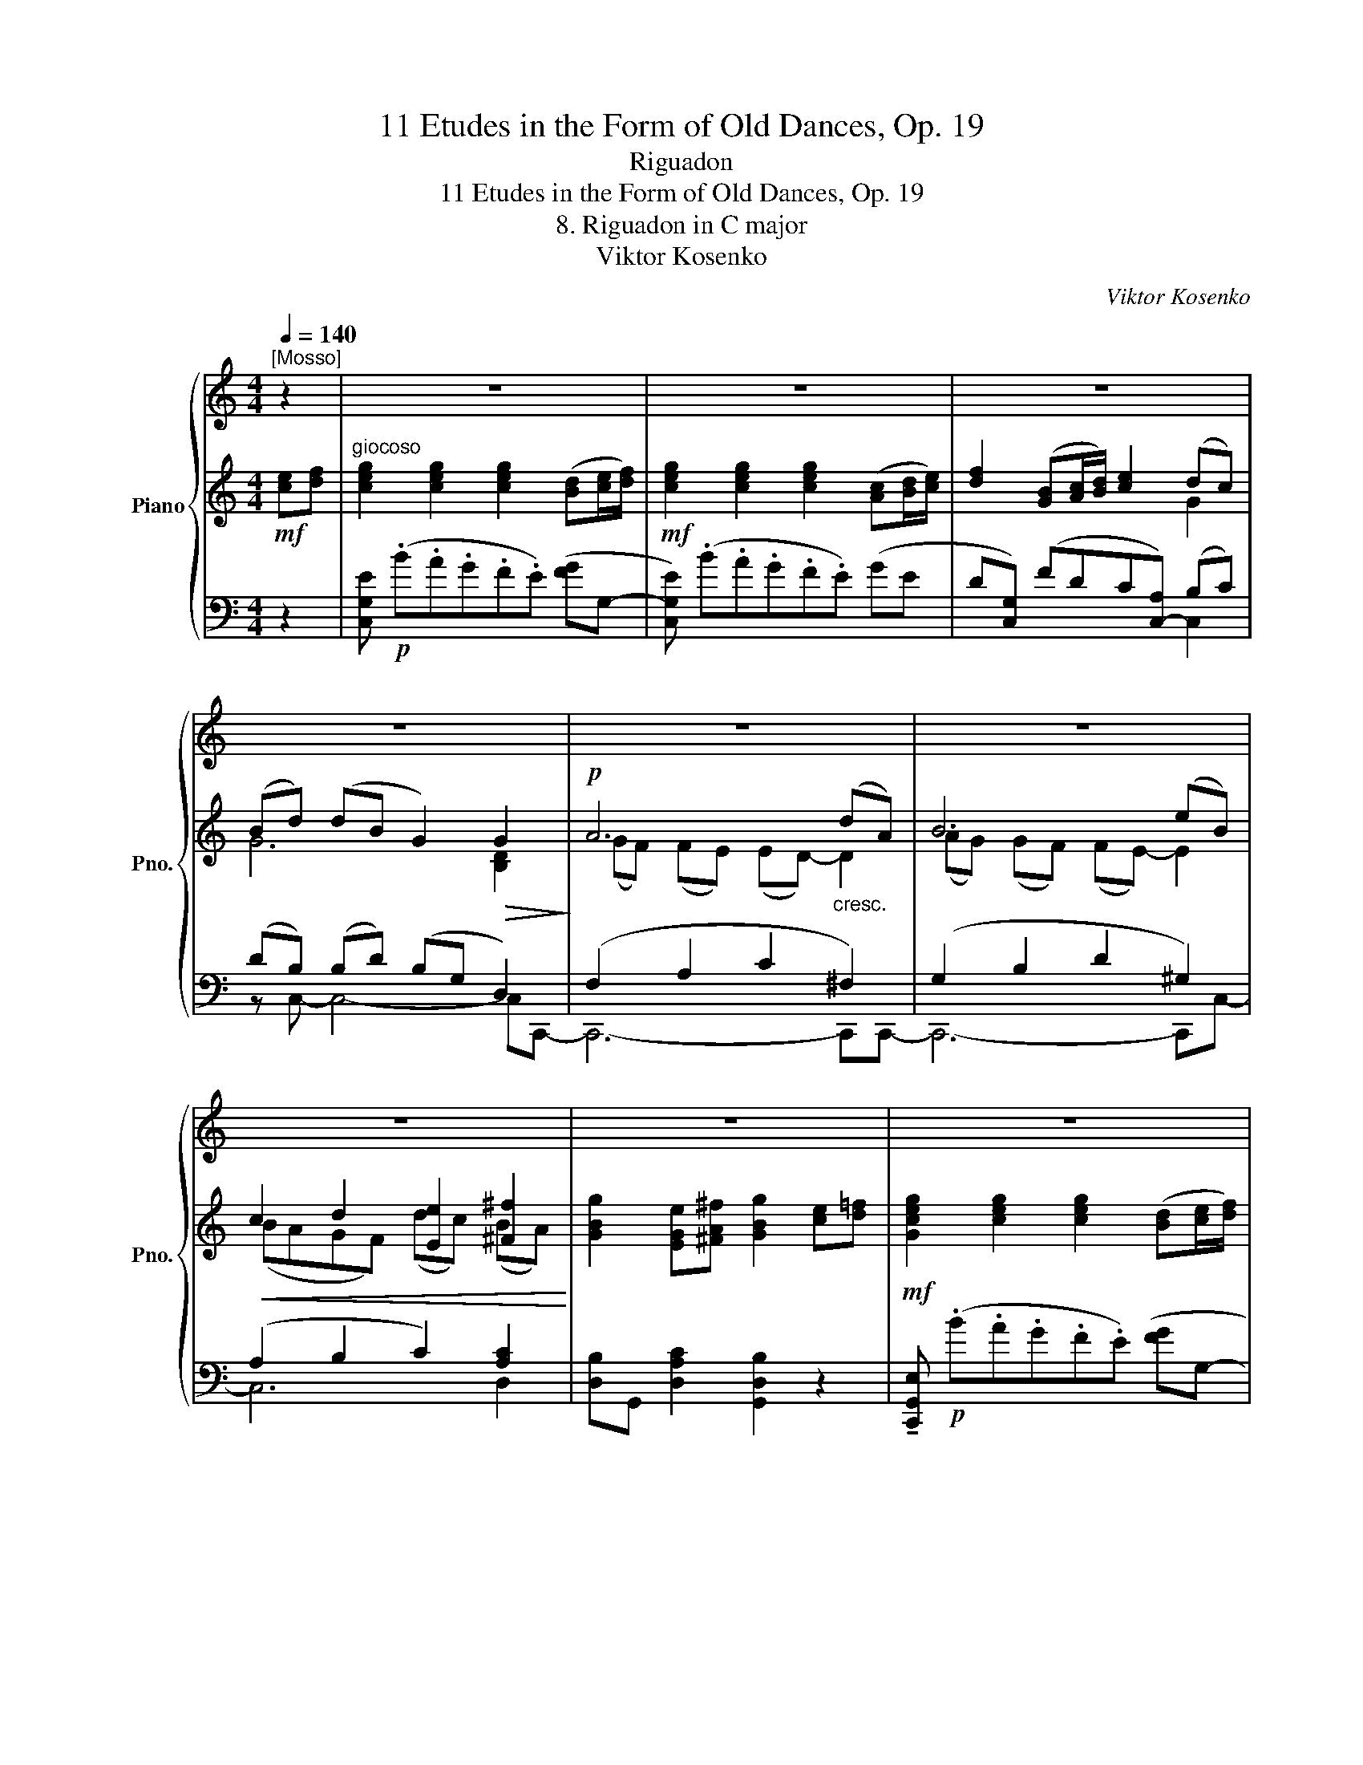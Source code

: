X:1
T:11 Etudes in the Form of Old Dances, Op. 19
T:Riguadon
T:11 Etudes in the Form of Old Dances, Op. 19
T:8. Riguadon in C major
T:Viktor Kosenko
C:Viktor Kosenko
%%score { ( 1 7 ) | ( 2 4 6 ) | ( 3 5 ) }
L:1/8
Q:1/4=140
M:4/4
K:C
V:1 treble nm="Piano" snm="Pno."
V:7 treble 
V:2 treble 
V:4 treble 
V:6 treble 
V:3 bass 
V:5 bass 
V:1
"^[Mosso]" z2 | z8 | z8 | z8 | z8 | z8 | z8 | z8 | z8 | z8 | z8 | z8 | z8 | z8 | z8 | z8 | z8 | %17
 z8 | z8 | z8 | z8 | z8 | z8 | z8 | z8 | z8 | z8 | z8 | z8 | z8 | z8 | z8 | z8 | z8 | z8 | z8 | %36
 z8 | z8 | z8 | z8 | z8 | z8 | z8 | z8 | z8 | z8 | z8 | z8 | z4 z2 |: z2 | z8 |[K:C] z8 |[K:C] z8 | %53
 z8 | z8 | z8 | z8 | z8 | z8 | z8 | z8 | z8 | z8 | z8 | z8 | z4 z2 :| z2 | z8 | z8 | z8 | z8 | z8 | %72
 z8 | z8 | z8 | z8 | z8 | z8 | z8 | z8 | z8 | z8 | z8 | z8 | z8 | z8 | z8 | z8 | z8 | z8 | z8 | %91
 z8 | z8 | z8 | z8 | z8 | z8 | z8 | z8 | z8 | z8 | z8 | z8 | z8 | z8 | z8 | z8 | %107
"^ossia" x6 ([Ee][Ff]/[Gg]/) | [Aa]2 ([Dd][Ee]/[Ff]/) [Gg]2 ([Cc][Dd]/[Ee]/) | %109
 [Ff]2 [Ff]2 [Ff]2 ([B,B][Cc]/[Dd]/) | [Ee]2 ([A,A][B,B]/[Cc]/) [Dd]2 x2 | z8 | z8 | z8 | z8 |] %115
V:2
!mf! [ce][df] |"^giocoso" [ceg]2 [ceg]2 [ceg]2 ([Bd][ce]/[df]/) | %2
!mf! [ceg]2 [ceg]2 [ceg]2 ([Ac][Bd]/[ce]/) | [df]2 ([GB][Ac]/[Bd]/) [ce]2 (dc) | %4
 (Bd) (dB G2)!>(! G2!>)! |!p! A6"_cresc." (dA) | B6 (eB) |!<(! c2 d2 [Ee]2 [^F^f]2!<)! | %8
 [GBg]2 [EGe][^FA^f] [GBg]2 [ce][d=f] |!mf! [Gceg]2 [ceg]2 [ceg]2 ([Bd][ce]/[df]/) | %10
!mf! [ceg]2 [ceg]2 [ceg]2 ([Ac][Bd]/[ce]/) | [df]2 ([GB][Ac]/[Bd]/) [ce]2 (dc) | %12
 (Bd) (dB G2)!>(! G2!>)! |!p! A6 [^GB]2 |!mf! [Cc]6 [B,B]2 | [CEc]2 [DAd]2 [CGc]2 [A,A][B,B] | %16
 [Cc]2 [Cc]2 [Cc]2 [GB][^FA] |!p! [EG][B,^F] [G,E]2 [G,E]2 (T^D2({^CD)} | %18
 .[G,E]2) [G,E]2 [G,E]2 (T^D2({^CD)} |!<(! .[G,E]2) (T^F2({EF)} .G2) (TA2({GA)}!<)! | %20
 .[B,EB]2) [EGe]2 ([Cc]2 [A,A]2) | [B,EB][B,EB] [EGe]2 [EGe]2 ([Cc][A,A]) | (B2 c2) (A2 B2) | %23
 G4!<(! (^FA) (EF)!<)! | (^D^F) (EG)!>(! [DF]2 ([B,G][A,F])!>)! | %25
!p! ([A,^F][G,E]) [G,E]2 [G,E]2 (T^D2({^CD)} | .[G,E]2) [G,E]2 [G,E]2!<(! ([DB][CA]) | %27
 ([CA][B,G])!<)! [B,G]2 [B,G]2 (T^F2({EF)} | .[B,G]2) (TA2({GA)} .B2) (Tc2({Bc)} | %29
 .[DGd]2) [GBg]2 ([Ee]2 [Cc]2) | [DGd][DGd] [GBg]2 [GBg]2 ([Ee][Cc]) | %31
!<(! [Dd][Ee][Ff][Ee] [Ff][Gg][Aa][^G^g]!<)! |!<(! [Aa][^G^g][Aa][^Gg]!<)! [Aa] [=GBd][Gce][Gdf] | %33
!f! [Geg]2 [Geg]2 [Geg]2 ([Bd][ce]/[df]/) | [Geg]2 [Geg]2 [Geg]2 ([Ac][Bd]/[ce]/) | %35
 [Fdf]2 ([GB][Ac]/[Bd]/) [Ece]2 ([Dd][Cc]) | (Bd) (dB G2) G2 |!f! A6 [^GB]2 | [Cc]6 [B,B]2 | %39
 [CEc]2 [DAd]2 [CGc]2 [A,A][B,B] | [Cc]2 [Cc]2 [Cc]2!p! (G,[F,B,] | %41
"_espres." [E,C]E- [G,CEG]2!<(! [G,CG]2 [G,A,^CA]2!<)! | [F,A,DF]6) ([E,A,^CE]2 | %43
 [DF][^CE] [DF]2 [DF]2 [DG]2 | [G,CE]2 [B,D][A,C] [B,D]2)!p! (G,[F,B,] | %45
 [E,C]E- [G,CEG]2!<(! [G,CG]2 [DFB]2!<)! | [CEc]6) (BA) | (BA G2) (AE ^F2) |!>(! (^FG G4)!>)! |: %49
!p! (G,2 | G6 G2) |[K:C] (_A2 _e2 c2 A2) |[K:C]"_cresc." (G2 G[B,B]) ([Cc]2 G[Cc]) | %53
 ([Dd]2 G[Dd])!>(! ([Dd][_E_e] [Cc]2)!>)! |!p! c8 | (_d2 _a2 f2 d2) | %56
"_cresc." (c2 c[Ee]) ([Ff]2 c[Ff]) | ([^F^f]2 c[Ff]) ([Gg]2 G[=F,B,]) | %58
!f! ([E,G,C]E- [G,CEG]2 [G,DEG]2 [G,A,^CEA]2 | [F,A,DF]6) ([E,A,^CE]2 | %60
 [DF][^CE] [DF]2 [DF]2 [DG]2 | [G,CE]2 [B,D][A,C] [B,D]2) (G,[F,B,] | %62
!f! [_E,C]_E [G,CEG]2 [G,CG]2 [G,_D_B]2 | [_A,C_A]6)"_dim." ([B,G][A,F]) | %64
 ([G,E][F,D] [G,E]2) ([F,CD]2 [E,C][D,B,] |!p! [E,C]6) :| [ce][df] | %67
!mf! [ceg]2 [ceg]2 [ceg]2 ([Bd][ce]/[df]/) |!mf! [ceg]2 [ceg]2 [ceg]2 ([Ac][Bd]/[ce]/) | %69
 [df]2 ([GB][Ac]/[Bd]/) [ce]2 (dc) | (Bd) (dB G2)!>(! G2!>)! |!p! A6"_cresc." (dA) | B6 (eB) | %73
!<(! c2 d2 [Ee]2 [^F^f]2!<)! | [GBg]2 [EGe][^FA^f] [GBg]2 [ce][d=f] | %75
!mf! [Gceg]2 [ceg]2 [ceg]2 ([Bd][ce]/[df]/) |!mf! [ceg]2 [ceg]2 [ceg]2 ([Ac][Bd]/[ce]/) | %77
 [df]2 ([GB][Ac]/[Bd]/) [ce]2 (dc) | (Bd) (dB G2)!>(! G2!>)! |!p! A6 [^GB]2 |!mf! [Cc]6 [B,B]2 | %81
 [CEc]2 [DAd]2 [CGc]2 [A,A][B,B] | [Cc]2 [Cc]2 [Cc]2 [GB][^FA] | %83
 [EG][B,^F] [G,E]2 [G,E]2 (T^D2({^CD)} | .[G,E]2) [G,E]2 [G,E]2 (T^D2({^CD)} | %85
!<(! .[G,E]2) (T^F2({EF)} .G2) (TA2({GA)}!<)! | .[B,EB]2) [EGe]2 ([Cc]2 [A,A]2) | %87
 [B,EB][B,EB] [EGe]2 [EGe]2 ([Cc][A,A]) | (B2 c2) (A2 B2) | G4!<(! (^FA) (EF)!<)! | %90
 (^D^F) (EG)!>(! [DF]2 ([B,G][A,F])!>)! |!p! ([A,^F][G,E]) [G,E]2 [G,E]2 (T^D2({^CD)} | %92
 .[G,E]2) [G,E]2 [G,E]2!<(! ([DB][CA]) | ([CA][B,G])!<)! [B,G]2 [B,G]2 (T^F2({EF)} | %94
 .[B,G]2)!<(! (TA2({GA)} .B2) (Tc2({Bc)}!<)! | .[DGd]2) [GBg]2 ([Ee]2 [Cc]2) | %96
 [DGd][DGd] [GBg]2 [GBg]2 ([Ee][Cc]) |!<(! [Dd][Ee][Ff][Ee] [Ff][Gg][Aa][^G^g]!<)! | %98
!<(! [Aa][^G^g][Aa][^G!courtesy!^g] [Aa] [=GBd]!<)![Gce][Gdf] | %99
!f! [Geg]2 [Geg]2 [Geg]2 ([Bd][ce]/[df]/) | [Geg]2 [Geg]2 [Geg]2 ([Ac][Bd]/[ce]/) | %101
 [Fdf]2 ([GB][Ac]/[Bd]/) [Ece]2 ([Dd][Cc]) | (Bd) (dB G2) G2 |!f! A6 [^GB]2 | [Cc]6 [B,B]2 | %105
 [CEc]2 [DAd]2 [CGc]2 [A,A][B,B] | [Cc]2 [Cc]2 [Cc]2!<(! [Aa][Bb]!<)! | %107
!ff! [cc']2 [cc']2 [cc']2 (ef/g/) | a2 (de/f/) g2 (cd/e/) | [Ff]2 [Ff]2 [Ff]2 (Bc/d/) | %110
 e2 (AB/c/) d2 !tenuto!A!tenuto!B | %111
!ff! !tenuto![Cc]2 !tenuto![Cc]2 !tenuto![Cc]2 !tenuto![A,A]!tenuto![B,B] | %112
 !tenuto![Cc]2 !tenuto![Cc]2 !tenuto![Cc]2 !tenuto![A,A]!tenuto![B,B] | %113
 !tenuto![CEc]2 !tenuto![DAd]2 !tenuto![CGc]2 !tenuto![A,A]!tenuto![B,B] | %114
 !tenuto![Cc]2 !tenuto![Cc]2!ff! !tenuto![Cc]2 z2 |] %115
V:3
 z2 | [C,G,E]!p! (.B.A.G.F.E) ([FG]G,- | [C,G,E]) (.B.A.G.F.E) (GE |D[C,G,]) (FDC[C,-A,]) (B,C) | %4
 (DB,) (B,D) (B,G, D,2) | (F,2 A,2 C2 ^F,2) | (G,2 B,2 D2 ^G,2) | (A,2 B,2 C2) [A,C]2 | %8
 [D,B,]G,, [D,A,C]2 [G,,D,B,]2 z2 | !tenuto![C,,G,,E,]!p! (.B.A.G.F.E) ([FG]G,- | %10
 [C,G,E])!p! (.B.A.G.F.E) (GE |D[C,G,]) (FDC[C,-A,]) (B,C) | (DB,) (B,D) (B,G, D,2) | %13
 (F,2 A,2 F,2) [B,,,E,,B,,]2 | ([A,,,E,,A,,]2 E,2 A,2) [E,,B,,E,]2 | %15
 [A,,E,A,]2 [F,,D,A,]2 [G,,E,G,]2 [G,,,G,,]2 | ([C,,,C,,]F,G,A, G,2) z2 | %17
 [E,,,E,,]2 [G,,,G,,]2 [B,,,B,,]2 ([B,,,,B,,,]2 | %18
 .[E,,,E,,]2) [G,,,G,,]2 [B,,,B,,]2 ([B,,,,B,,,]2 | %19
 .[E,,,E,,]2) ([B,,,B,,]2 .[E,,E,]2) ([^F,,^F,]2 | .[G,,G,]2) [C,C]2 [A,,A,]2 [^F,,^F,]2 | %21
 [G,,G,][G,,G,] [C,C]2 [C,C]2 ([A,,A,][^F,,^F,]) | ([G,,G,]2 [E,,E,]2) ([^F,,^F,]2 [D,,D,]2) | %23
 [E,,E,]2 [G,,,G,,]2 [A,,,A,,]2 [^A,,,^A,,]2 | %24
 [B,,,B,,]2 [^F,,,^F,,]2 [B,,,,B,,,]2 ([^C,,,^C,,][^D,,,^D,,]) | %25
 [E,,,E,,]2 [G,,,G,,]2 [B,,,B,,]2 ([B,,,,B,,,]2 | .[E,,,E,,]2) [G,,,G,,]2 [B,,,B,,]2 [D,,,D,,]2 | %27
 [G,,,G,,]2 [B,,,B,,]2 [D,,D,]2 ([D,,,D,,]2 | .[G,,,G,,]2) ([D,,D,]2 .[G,,G,]2) ([A,,A,]2 | %29
 .[B,,B,]2) [E,E]2 ([C,C]2 [A,,A,]2) | [B,,B,][B,,B,] [E,E]2 [E,E]2 ([C,C][A,,A,]) | %31
 [B,,B,][C,C][D,D][^C,^C] [D,D][E,E][F,F][E,E] | [F,F][E,E][F,F][E,E] [F,F] [F,F][E,E][D,D] | %33
 [C,C][B,,B,][A,,A,][G,,G,][F,,F,][E,,E,] [G,,G,][G,,,G,,] | %34
 [C,,C,][B,,,B,,][A,,,A,,][G,,,G,,][E,,,E,,][C,,,C,,] [G,G][E,E] | %35
[D,D][C,,G,,] [F,F][D,D][C,C][C,,-G,,] (B,,C,) | (D,B,,) (B,,D,) (G,D, G,,2) | %37
 [F,,F,]2 [A,,A,]2 C,2 [B,,,E,,B,,]2 | [A,,,E,,A,,]2 E,2 A,2 [E,,B,,E,]2 | %39
 [A,,E,A,]2 [F,,D,A,]2 [G,,E,G,]2 [G,,,G,,]2 | ([C,,,C,,]F,G,A, G,2) z2 | %41
 ([C,,C,]4 [E,,E,]2 [A,,,A,,]2 | [D,,D,]6) ([A,,,A,,]2 | [D,,D,]4 [=C,,=C,]2 [B,,,B,,]2 | %44
 [C,,C,]2 E,,2 G,,2) (G,,,2 | [C,,C,]4 [E,,E,]2 [^G,,^G,]2 | ([A,,E,])A,B,C E2) [C,A,]2 | %47
 ([B,,G,]2 D,D,,) (G,2 D,D,,) | ([G,,D,]3 D,, G,,,2) |: z2 | [B,,,B,,]8 | %51
[K:C] ([C,,C,]2 [C,C]2 [_A,,_A,]2 [_E,,_E,]2) |[K:C] ([D,,D,]2 [G,,G,]2) ([_E,,_E,]2 [G,,G,]2) | %53
 ([B,,,B,,]2 [G,,G,]2) ([C,,C,]2 [_E,,_E,]2) | [!courtesy!=E,,!courtesy!=E,]8 | %55
 ([F,,F,]2 [F,F]2 [_D,_D]2 [_A,,_A,]2) | ([G,,G,]2 [C,C]2) ([_A,,_A,]2 [_E,_E]2) | %57
 ([_A,,_A,]2 [D,D]2) ([G,,G,]2 [G,,,G,,]2) | [C,,,C,,]4 ([_B,,,_B,,]2 [A,,,A,,]2) | %59
 ([D,,D,][F,,F,] [A,,A,]2) ([A,,A,]2 [A,,,A,,]2) | ([D,,D,]4 [=C,,=C,]2 [B,,,B,,]2 | %61
 [C,,C,]2 E,,2 G,,2) (G,,,2 | [C,,,C,,]4) ([_E,,_E,]2 [_E,,,E,,]2) | %63
 ([_A,,,_A,,][C,,C,] [_E,,_E,]2 [=E,,=E,]2 [F,,F,]2) | ([G,,E,]2 G,,,2) G,2 G,,2- | G,,6 :| z2 | %67
 [C,G,E]!p! (.B.A.G.F.E) ([FG]G,- | [C,G,E])!p! (.B.A.G.F.E) (GE |D[C,G,]) (FDC[C,-A,]) (B,C) | %70
 (DB,) (B,D) (B,G, D,2) | (F,2 A,2 C2 ^F,2) | (G,2 B,2 D2 ^G,2) | (A,2 B,2 C2) [A,C]2 | %74
 [D,B,]G,, [D,A,C]2 [G,,D,B,]2 z2 | [C,,G,,E,]!p! (.B.A.G.F.E) ([FG]G,- | %76
 [C,G,E])!p! (.B.A.G.F.E) (GE |D[C,G,]) (FDC[C,-A,]) (B,C) | (DB,) (B,D) (B,G, D,2) | %79
 (F,2 A,2 F,2) [B,,,E,,B,,]2 | ([A,,,E,,A,,]2 E,2 A,2) [E,,B,,E,]2 | %81
 [A,,E,A,]2 [F,,D,A,]2 [G,,E,G,]2 [G,,,G,,]2 | ([C,,,C,,]F,G,A, G,2) z2 | %83
 [E,,,E,,]2 [G,,,G,,]2 [B,,,B,,]2 ([B,,,,B,,,]2 | %84
 .[E,,,E,,]2) [G,,,G,,]2 [B,,,B,,]2 ([B,,,,B,,,]2 | %85
 .[E,,,E,,]2) ([B,,,B,,]2 [E,,E,]2) ([^F,,^F,]2 | .[G,,G,]2) [C,C]2 [A,,A,]2 [^F,,^F,]2 | %87
 [G,,G,][G,,G,] [C,C]2 [C,C]2 ([A,,A,][^F,,^F,]) | ([G,,G,]2 [E,,E,]2) ([^F,,^F,]2 [D,,D,]2) | %89
 [E,,E,]2 [G,,,G,,]2 [A,,,A,,]2 [^A,,,^A,,]2 | %90
 [B,,,B,,]2 [^F,,,^F,,]2 [B,,,,B,,,]2 ([^C,,,^C,,][^D,,,^D,,]) | %91
 [E,,,E,,]2 [G,,,G,,]2 [B,,,B,,]2 ([B,,,,B,,,]2 | .[E,,,E,,]2) [G,,,G,,]2 [B,,,B,,]2 [D,,,D,,]2 | %93
 [G,,,G,,]2 [B,,,B,,]2 [D,,D,]2 ([D,,,D,,]2 | .[G,,,G,,]2) ([D,,D,]2 .[G,,G,]2) ([A,,A,]2 | %95
 .[B,,B,]2) [E,E]2 ([C,C]2 [A,,A,]2) | [B,,B,][B,,B,] [E,E]2 [E,E]2 ([C,C][A,,A,]) | %97
 [B,,B,][C,C][D,D][^C,^C] [D,D][E,E][F,F][E,E] | [F,F][E,E][F,F][E,E] [F,F] [F,F][E,E][D,D] | %99
 [C,C][B,,B,][A,,A,][G,,G,][F,,F,][E,,E,] [G,,G,][G,,,G,,] | %100
 [C,,C,][B,,,B,,][A,,,A,,][G,,,G,,][E,,,E,,][C,,,C,,] [G,G][E,E] | %101
[D,D][C,,G,,] [F,F][D,D][C,C][C,,-G,,] (B,,C,) | (D,B,,) (B,,D,) (G,D, G,,2) | %103
 [F,,F,]2 [A,,A,]2 C,2 [B,,,E,,B,,]2 | [A,,,E,,A,,]2 E,2 A,2 [E,,B,,E,]2 | %105
 [A,,E,A,]2 [F,,D,A,]2 [G,,E,G,]2 [G,,,G,,]2 | ([C,,,C,,]F,G,A, G,2) [G,CEF]2 | %107
 ([C,,C,][FA][EG][DF] [CE]G,) (C[C,,C,]) | ([CF]F,-) ([F,B,]G,,) ([B,E]E,) (A,A,,) | %109
 ([C,,,C,,][CE][B,D][A,C] [G,B,])D, (G,[C,,C,]) | (B,E,) (F,A,,) (A,F,,) ([D,F,G,]G,,) | %111
 ([C,,,C,,]F,G,A, G,2) G,2 | ([C,,,C,,]F,G,A,) G,2 F,2 | %113
 !arpeggio![A,,,E,,A,,E,A,]2 [F,,D,A,]2 [G,,C,E,G,]2 [G,,,G,,]2 | %114
 ([C,,,C,,]F,G,A,){/[G,,C,E,G,]-} [G,,C,E,G,]2 z2 |] %115
V:4
 x2 | x8 | x8 | x6 G2 | G6 [B,D]2 | (GF) (FE) (ED-) D2 | (AG) (GF) (FE-) E2 | (BAGF) (dc) (BA) | %8
 x8 | x8 | x8 | x6 G2 | G6 [B,D]2 | (GF) (FC)!<(! (A,C) (ED)!<)! | (BA) (AE) (CE) ([EA]^G) | %15
 (BA) (GF) (FE) (CD) | (E[FA][EG][DF] E2) x2 | x6 A,2 | x6 A,2 | x2 [B,D]2 [B,E]2 [B,E]2 | x4 E4 | %21
 x6 E2 | (EB,[GB]C) (DA,[^FA]B,) | [G,E]4 [^F,C]2 [G,^C]2 | ^F,4 F,2 x2 | x6 A,2 | x8 | x6 C2 | %28
 x2 [D^F]2 [DG]2 [DG]2 | x4 G4 | x6 G2 | G4 G4 | G2 =G2 =G x3 | x8 | x8 | x6 G2 | %36
 [DG]2 [DG]2 B,2 [B,D]2 | (GF) (FC) (A,C) (ED) | (BA) (AE) (CE) ([EA]^G) | (BA) (GF) (FE) (CD) | %40
 (E[FA][EG][DF] E2) x2 | x8 | x8 | F,4 _A,2 G,2 | x8 | x8 | x6 [C_E]2 | [B,D]4 [A,C]4 | %48
 ([A,C]2 [G,B,]4) |: x2 | (F_EDG, DEFG,) |[K:C] (_A_A,) (_e_E) (cC) (AA,) | %52
[K:C] ([B,F]G,) x2 (GG,) x2 | ([FG]G,) x2 G4 | (_B_AGC GABC) | (_d_D) (_a_A) (fF) (dD) | %56
 ([E_B]C) x2 (cC) x2 | (cC) x2 (BG,) x2 | x8 | x8 | F,4 _A,2 G,2 | x2 G,2 G,2 x2 | x8 | x6 _C2 | %64
 C4 x4 | x6 :| x2 | x8 | x8 | x6 G2 | G6 [B,D]2 | (GF) (FE) (ED-) D2 | (AG) (GF) (FE-) E2 | %73
 (BAGF) (dc) (BA) | x8 | x8 | x8 | x6 G2 | G6 [B,D]2 | (GF) (FC) (A,C) (ED) | %80
 (BA) (AE) (CE) ([EA]^G) | (BA) (GF) (FE) (CD) | (E[FA][EG][DF] E2) x2 | x6 A,2 | x6 A,2 | %85
 x2 [B,D]2 [B,E]2 [B,E]2 | x4 E4 | x6 E2 | (EB,[GB]C) (DA,[^FA]B,) | [G,E]4 [^F,C]2 [G,^C]2 | %90
 ^F,4 F,2 z2 | x6 A,2 | x8 | x6 C2 | x2 [D^F]2 [DG]2 [DG]2 | x4 G4 | x6 G2 | G4 G4 | G2 =G2 =G x3 | %99
 x8 | x8 | x6 G2 | [DG]2 [DG]2 B,2 [B,D]2 | (GF) (FC) (A,C) (ED) | (BA) (AE) (CE) ([EA]^G) | %105
 (BA) (GF) (FE) (CD) | (E[FA][EG][DF] E2) cd | (e[fa][eg][df] e2) [EG]2 | [Ac]2 [DF]2 [GB]2 [CE]2 | %109
 (A[ce][Bd][Ac] [GB]2) [B,D]2 | [EG]2 [A,C]2 [DF]2 [A,C][B,D] | (E[FA][EG][DF] E2) CD | %112
 (E[FA][EG][DF] E2) CD | (BA) (GF) (FE) (CD) | (E[FA][EG][DF]) E2 x2 |] %115
V:5
 x2 | x8 | x8 | x6 C,2 | z C,- C,4- C,C,,- | C,,6- C,,C,,- | C,,6- C,,C,- | C,6 D,2 | x8 | x8 | %10
 x8 | x6 C,2 | z C,- C,4- C,C,,- | C,,6 x2 | x8 | x8 | x C,- C,4 x2 | x8 | x8 | x8 | x8 | x8 | x8 | %23
 x8 | x8 | x8 | x8 | x8 | x8 | x8 | x8 | x8 | x8 | x8 | x8 | x6 C,,2 | z C,,- C,,4- C,,[C,,,C,,] | %37
 x8 | x8 | x8 | x C,- C,4 x2 | x8 | x8 | x8 | x8 | x8 | x8 | x8 | x6 |: x2 | x8 |[K:C] x8 | %52
[K:C] x8 | x8 | x8 | x8 | x8 | x8 | x8 | x8 | x8 | x8 | x8 | x8 | x8 | z2 (C,,G,,, C,,,2) :| x2 | %67
 x8 | x8 | x6 C,2 | z C,- C,4- C,C,,- | C,,6- C,,C,,- | C,,6- C,,C,- | C,6 D,2 | x8 | x8 | x8 | %77
 x6 C,2 | z C,- C,4- C,C,,- | C,,6 x2 | x8 | x8 | x C,- C,4 x2 | x8 | x8 | x8 | x8 | x8 | x8 | x8 | %90
 x8 | x8 | x8 | x8 | x8 | x8 | x8 | x8 | x8 | x8 | x8 | x6 C,,2 | z C,,- C,,4- C,,[C,,,C,,] | x8 | %104
 x8 | x8 | x C,- C,4 x2 | x8 | x8 | x8 | x8 | x C,- C,3 (G,,[D,F,]G,,) | x C,- C,3 (E,,D,E,,) | %113
 x8 | x C,- C,2 [C,,,C,,]2 x2 |] %115
V:6
 x2 | x8 | x8 | x8 | x8 | x8 | x8 | x8 | x8 | x8 | x8 | x8 | x8 | x8 | x8 | x8 | x8 | x8 | x8 | %19
 x8 | x8 | x8 | x8 | x8 | x8 | x8 | x8 | x8 | x8 | x8 | x8 | x8 | x8 | x8 | x8 | x8 | x8 | x8 | %38
 x8 | x8 | x8 | x8 | x8 | x8 | x8 | x8 | x8 | x8 | x6 |: x2 | x8 |[K:C] [_EG]4 [EG]4 |[K:C] x8 | %53
 x8 | x8 | [_Ac]4 [Ac]4 | x8 | x8 | x8 | x8 | x8 | x8 | x8 | x8 | x8 | x6 :| x2 | x8 | x8 | x8 | %70
 x8 | x8 | x8 | x8 | x8 | x8 | x8 | x8 | x8 | x8 | x8 | x8 | x8 | x8 | x8 | x8 | x8 | x8 | x8 | %89
 x8 | x8 | x8 | x8 | x8 | x8 | x8 | x8 | x8 | x8 | x8 | x8 | x8 | x8 | x8 | x8 | x8 | x8 | x8 | %108
 x8 | x8 | x8 | x8 | x8 | x8 | x8 |] %115
V:7
 x2 | x8 | x8 | x8 | x8 | x8 | x8 | x8 | x8 | x8 | x8 | x8 | x8 | x8 | x8 | x8 | x8 | x8 | x8 | %19
 x8 | x8 | x8 | x8 | x8 | x8 | x8 | x8 | x8 | x8 | x8 | x8 | x8 | x8 | x8 | x8 | x8 | x8 | x8 | %38
 x8 | x8 | x8 | x8 | x8 | x8 | x8 | x8 | x8 | x8 | x6 |: x2 | x8 |[K:C] x8 |[K:C] x8 | x8 | x8 | %55
 x8 | x8 | x8 | x8 | x8 | x8 | x8 | x8 | x8 | x8 | x6 :| x2 | x8 | x8 | x8 | x8 | x8 | x8 | x8 | %74
 x8 | x8 | x8 | x8 | x8 | x8 | x8 | x8 | x8 | x8 | x8 | x8 | x8 | x8 | x8 | x8 | x8 | x8 | x8 | %93
 x8 | x8 | x8 | x8 | x8 | x8 | x8 | x8 | x8 | x8 | x8 | x8 | x8 | x8 | x6 (GA/B/) | %108
 c2 (FG/A/) B2 (EF/G/) | (A[ce][Bd][Ac] [GB]2) (DE/F/) | G2 (CD/E/) F2 x2 | x8 | x8 | x8 | x8 |] %115

